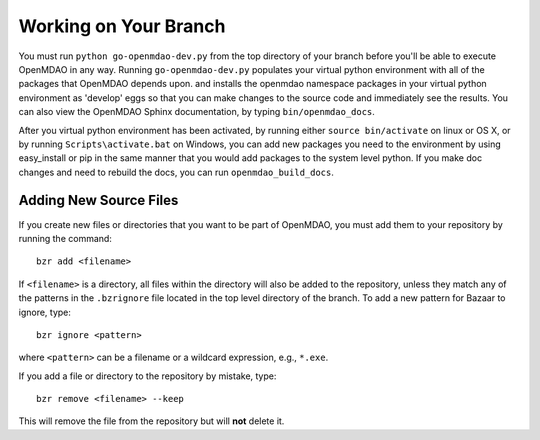.. index:: branch; working on

Working on Your Branch
----------------------

You must run ``python go-openmdao-dev.py`` from the top directory of your
branch before you'll be able to execute OpenMDAO in any way. Running
``go-openmdao-dev.py`` populates your virtual python environment with all of
the packages that OpenMDAO depends upon. and installs the openmdao namespace
packages in your virtual python environment as 'develop' eggs so that you can
make changes to the source code and immediately see the results. You can also 
view the OpenMDAO Sphinx documentation, by typing ``bin/openmdao_docs``.

After you virtual python environment has been activated, by running either ``source bin/activate``
on linux or OS X, or by running ``Scripts\activate.bat`` on Windows, you can add new packages
you need to the environment by using easy_install or pip in the same manner that you would 
add packages to the system level python.  If you make doc changes and need to rebuild the
docs, you can run ``openmdao_build_docs``.


.. index:: pair: source code; editing and debugging
.. index:: pair: source files; adding


Adding New Source Files
=======================

If you create new files or directories that you want to be part of OpenMDAO, you
must add them to your repository by running the command:

::

   bzr add <filename>
        
If ``<filename>`` is a directory, all files within the directory will also be
added to the repository, unless they match any of the patterns in the
``.bzrignore`` file located in the top level directory of the branch.  To add a
new pattern for Bazaar to ignore, type:

::

   bzr ignore <pattern>
   
where ``<pattern>`` can be a filename or a wildcard expression, e.g., ``*.exe``.


If you add a file or directory to the repository by mistake, type:

::

   bzr remove <filename> --keep
   
This will remove the file from the repository but will **not** delete it.


